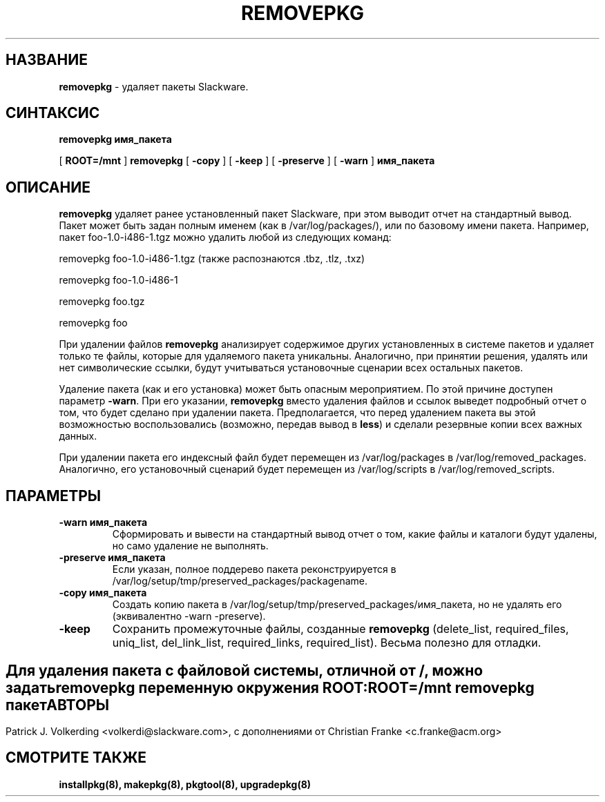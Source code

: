 .\" empty
.ds g 
.\" -*- nroff -*-
.\" empty
.ds G 
.de  Tp
.ie \\n(.$=0:((0\\$1)*2u>(\\n(.lu-\\n(.iu)) .TP
.el .TP "\\$1"
..
.\" Like TP, but if specified indent is more than half
.\" the current line-length - indent, use the default indent.
.\"*******************************************************************
.\"
.\" This file was generated with po4a. Translate the source file.
.\"
.\"*******************************************************************
.TH REMOVEPKG 8 "23 ноября 2001" "Slackware версия 8.1.0" 
.SH НАЗВАНИЕ
\fBremovepkg\fP \- удаляет пакеты Slackware.
.SH СИНТАКСИС
\fBremovepkg\fP \fBимя_пакета\fP
.LP
[ \fBROOT=/mnt\fP ] \fBremovepkg\fP [ \fB\-copy\fP ] [ \fB\-keep\fP ] [ \fB\-preserve\fP ] [
\fB\-warn\fP ] \fBимя_пакета\fP
.SH ОПИСАНИЕ
\fBremovepkg\fP удаляет ранее установленный пакет Slackware, при этом выводит
отчет на стандартный вывод. Пакет может быть задан полным именем (как в
/var/log/packages/), или по базовому имени пакета. Например, пакет
foo\-1.0\-i486\-1.tgz можно удалить любой из следующих команд:

removepkg foo\-1.0\-i486\-1.tgz (также распознаются .tbz, .tlz, .txz)

removepkg foo\-1.0\-i486\-1

removepkg foo.tgz

removepkg foo

При удалении файлов \fBremovepkg\fP анализирует содержимое других установленных
в системе пакетов и удаляет только те файлы, которые для удаляемого пакета
уникальны. Аналогично, при принятии решения, удалять или нет символические
ссылки, будут учитываться установочные сценарии всех остальных пакетов.
.LP
Удаление пакета (как и его установка) может быть опасным мероприятием. По
этой причине доступен параметр \fB\-warn\fP. При его указании, \fBremovepkg\fP
вместо удаления файлов и ссылок выведет подробный отчет о том, что будет
сделано при удалении пакета. Предполагается, что перед удалением пакета вы
этой возможностью воспользовались (возможно, передав вывод в \fBless\fP) и
сделали резервные копии всех важных данных.
.LP
При удалении пакета его индексный файл будет перемещен из /var/log/packages
в /var/log/removed_packages. Аналогично, его установочный сценарий будет
перемещен из /var/log/scripts в /var/log/removed_scripts.
.SH ПАРАМЕТРЫ
.TP 
\fB\-warn имя_пакета\fP
Сформировать и вывести на стандартный вывод отчет о том, какие файлы и
каталоги будут удалены, но само удаление не выполнять.
.TP 
\fB\-preserve имя_пакета\fP
Если указан, полное поддерево пакета реконструируется в
/var/log/setup/tmp/preserved_packages/packagename.
.TP 
\fB\-copy имя_пакета\fP
Создать копию пакета в /var/log/setup/tmp/preserved_packages/имя_пакета, но
не удалять его (эквивалентно \-warn \-preserve).
.TP 
\fB\-keep\fP
Сохранить промежуточные файлы, созданные \fBremovepkg\fP (delete_list,
required_files, uniq_list, del_link_list, required_links,
required_list). Весьма полезно для отладки.
.SH " "
Для удаления пакета с файловой системы, отличной от /, можно задать
\fBremovepkg\fP переменную окружения \fBROOT\fP:
.TP 
\fBROOT=/mnt removepkg пакет\fP

.SH АВТОРЫ
Patrick J. Volkerding <volkerdi@slackware.com>, с дополнениями от
Christian Franke <c.franke@acm.org>
.SH "СМОТРИТЕ ТАКЖЕ"
\fBinstallpkg(8),\fP \fBmakepkg(8),\fP \fBpkgtool(8),\fP \fBupgradepkg(8)\fP
